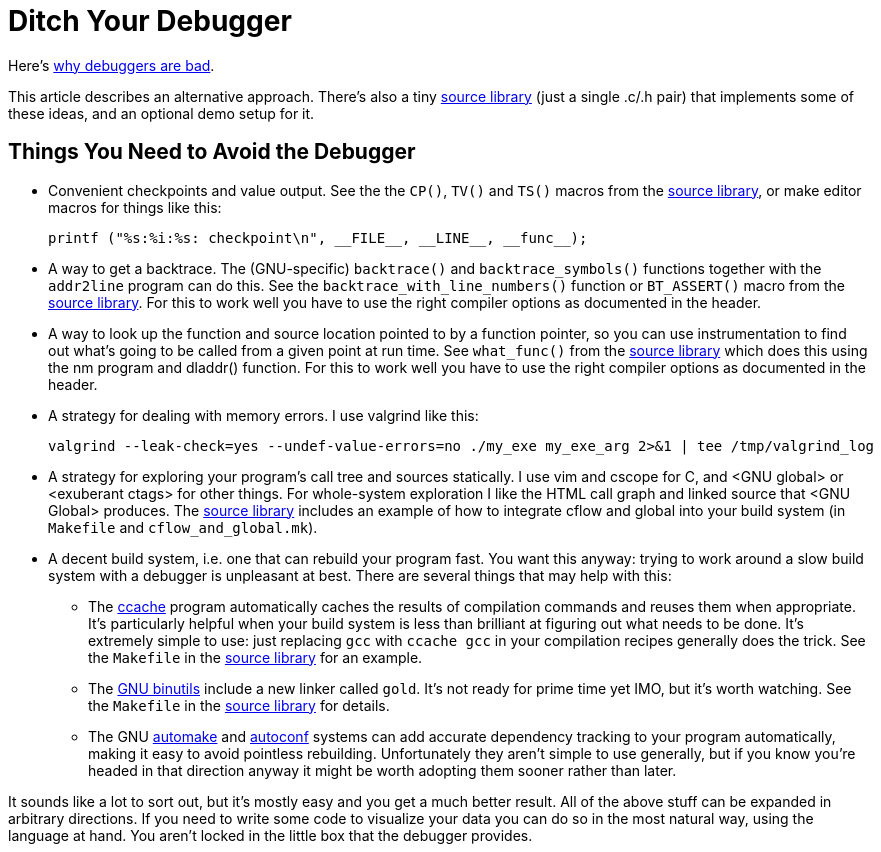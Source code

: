 
// Note: this file is intended to be used with asciidoctor rather than asciidoc

Ditch Your Debugger
===================
:nofooter:  // Prevent obnoxious "last modified" thing by not having footer

Here's <<why_debuggers_are_bad.adoc#, why debuggers are bad>>.

This article describes an alternative approach.  There's also a tiny
<<source_library.adoc#, source library>> (just a single .c/.h pair) that
implements some of these ideas, and an optional demo setup for it.

Things You Need to Avoid the Debugger
-------------------------------------

* Convenient checkpoints and value output.  See the the `CP()`, `TV()` and
 `TS()` macros from the <<source_library.adoc#, source library>>, or make
  editor macros for things like this:
+
[source, c]
----
printf ("%s:%i:%s: checkpoint\n", __FILE__, __LINE__, __func__);
----

* A way to get a backtrace.  The (GNU-specific) `backtrace()` and
  `backtrace_symbols()` functions together with the `addr2line` program can do
  this.  See the `backtrace_with_line_numbers()` function or `BT_ASSERT()`
  macro from the <<source_library.adoc#, source library>>.  For this to
  work well you have to use the right compiler options as documented in the
  header.
  
* A way to look up the function and source location pointed to by a function
  pointer, so you can use instrumentation to find out what's going to be called
  from a given point at run time.  See `what_func()` from the
  <<source_library.adoc#, source library>> which does this using the nm
  program and dladdr() function.  For this to work well you have to use the
  right compiler options as documented in the header.

* A strategy for dealing with memory errors.  I use valgrind like this:
+
[source, sh]
----
valgrind --leak-check=yes --undef-value-errors=no ./my_exe my_exe_arg 2>&1 | tee /tmp/valgrind_log
----

* A strategy for exploring your program's call tree and sources statically.  I
  use vim and cscope for C, and <GNU global> or <exuberant ctags> for other
  things.  For whole-system exploration I like the HTML call graph and linked
  source that <GNU Global> produces.  The <<source_library.adoc#, source
  library>> includes an example of how to integrate cflow and global into your
  build system (in `Makefile` and `cflow_and_global.mk`).

* A decent build system, i.e. one that can rebuild your program fast.  You want
  this anyway: trying to work around a slow build system with a debugger is
  unpleasant at best.  There are several things that may help with this:

  ** The link:https://ccache.samba.org[ccache] program automatically caches
     the results of compilation commands and reuses them when appropriate.
     It's particularly helpful when your build system is less than brilliant at
     figuring out what needs to be done.  It's extremely simple to use: just
     replacing `gcc` with `ccache gcc` in your compilation recipes generally
     does the trick.  See the `Makefile` in the
     <<source_library.adoc#, source library>> for an example.

  ** The link:https://www.gnu.org/software/binutils/[GNU binutils] include a 
     new linker called `gold`.  It's not ready for prime time yet IMO, but it's
     worth watching.  See the `Makefile` in the
     <<source_library.adoc#, source library>> for details.

  ** The GNU link:https://www.gnu.org/software/automake/[automake] and
     link:http://www.gnu.org/software/autoconf/autoconf.html[autoconf] systems
     can add accurate dependency tracking to your program automatically,
     making it easy to avoid pointless rebuilding.  Unfortunately they aren't
     simple to use generally, but if you know you're headed in that direction
     anyway it might be worth adopting them sooner rather than later.

It sounds like a lot to sort out, but it's mostly easy and you get a much
better result.  All of the above stuff can be expanded in arbitrary directions.
If you need to write some code to visualize your data you can do so in the most
natural way, using the language at hand.  You aren't locked in the little box
that the debugger provides.
